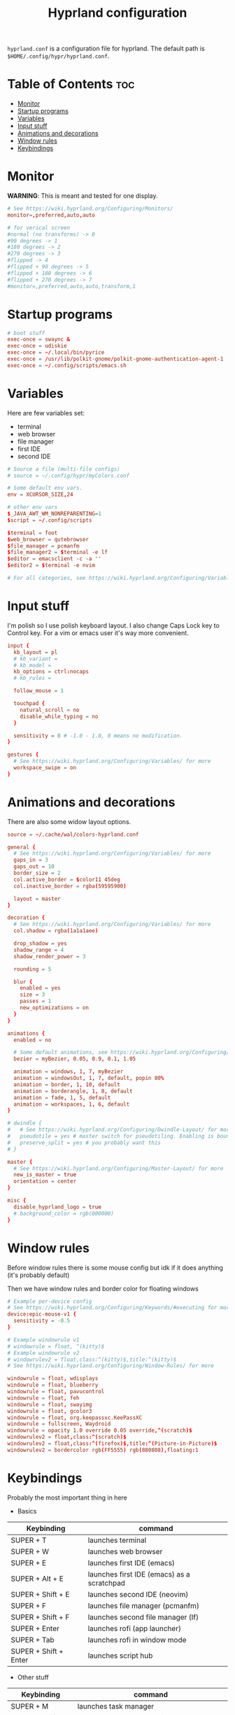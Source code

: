 #+title: Hyprland configuration
#+PROPERTY: header-args :tangle hyprland.conf
#+auto_tangle: t

=hyprland.conf= is a configuration file for hyprland.
The default path is =$HOME/.config/hypr/hyprland.conf=.

* Table of Contents :toc:
- [[#monitor][Monitor]]
- [[#startup-programs][Startup programs]]
- [[#variables][Variables]]
- [[#input-stuff][Input stuff]]
- [[#animations-and-decorations][Animations and decorations]]
- [[#window-rules][Window rules]]
- [[#keybindings][Keybindings]]

* Monitor
*WARNING*:
This is meant and tested for one display.

#+BEGIN_SRC conf
# See https://wiki.hyprland.org/Configuring/Monitors/
monitor=,preferred,auto,auto

# for verical screen
#normal (no transforms) -> 0
#90 degrees -> 1
#180 degrees -> 2
#270 degrees -> 3
#flipped -> 4
#flipped + 90 degrees -> 5
#flipped + 180 degrees -> 6
#flipped + 270 degrees -> 7
#monitor=,preferred,auto,auto,transform,1

#+END_SRC
* Startup programs
#+BEGIN_SRC conf
# boot stuff
exec-once = swaync &
exec-once = udiskie
exec-once = ~/.local/bin/pyrice
exec-once = /usr/lib/polkit-gnome/polkit-gnome-authentication-agent-1
exec-once = ~/.config/scripts/emacs.sh

#+END_SRC
* Variables
Here are few variables set:
- terminal
- web browser
- file manager
- first IDE
- second IDE
#+BEGIN_SRC conf
# Source a file (multi-file configs)
# source = ~/.config/hypr/myColors.conf

# Some default env vars.
env = XCURSOR_SIZE,24

# other env vars
$_JAVA_AWT_WM_NONREPARENTING=1
$script = ~/.config/scripts

$terminal = foot
$web_browser = qutebrowser
$file_manager = pcmanfm
$file_manager2 = $terminal -e lf
$editor = emacsclient -c -a ''
$editor2 = $terminal -e nvim

# For all categories, see https://wiki.hyprland.org/Configuring/Variables/

#+END_SRC
* Input stuff
I'm polish so I use polish keyboard layout.
I also change Caps Lock key to Control key. For a vim or emacs user it's way more convenient.
#+BEGIN_SRC conf
input {
  kb_layout = pl
  # kb_variant =
  # kb_model =
  kb_options = ctrl:nocaps
  # kb_rules =

  follow_mouse = 1

  touchpad {
    natural_scroll = no
    disable_while_typing = no
  }

  sensitivity = 0 # -1.0 - 1.0, 0 means no modification.
}

gestures {
  # See https://wiki.hyprland.org/Configuring/Variables/ for more
  workspace_swipe = on
}

#+END_SRC
* Animations and decorations
There are also some widow layout options.
#+BEGIN_SRC conf
source = ~/.cache/wal/colors-hyprland.conf

general {
  # See https://wiki.hyprland.org/Configuring/Variables/ for more
  gaps_in = 3
  gaps_out = 10
  border_size = 2
  col.active_border = $color11 45deg
  col.inactive_border = rgba(59595900)

  layout = master
}

decoration {
  # See https://wiki.hyprland.org/Configuring/Variables/ for more
  col.shadow = rgba(1a1a1aee)

  drop_shadow = yes
  shadow_range = 4
  shadow_render_power = 3

  rounding = 5

  blur {
    enabled = yes
    size = 3
    passes = 1
    new_optimizations = on
  }
}

animations {
  enabled = no

  # Some default animations, see https://wiki.hyprland.org/Configuring/Animations/ for more
  bezier = myBezier, 0.05, 0.9, 0.1, 1.05

  animation = windows, 1, 7, myBezier
  animation = windowsOut, 1, 7, default, popin 80%
  animation = border, 1, 10, default
  animation = borderangle, 1, 8, default
  animation = fade, 1, 5, default
  animation = workspaces, 1, 6, default
}

# dwindle {
#   # See https://wiki.hyprland.org/Configuring/Dwindle-Layout/ for more
#   pseudotile = yes # master switch for pseudotiling. Enabling is bound to mainMod + P in the keybinds section below
#   preserve_split = yes # you probably want this
# }

master {
  # See https://wiki.hyprland.org/Configuring/Master-Layout/ for more
  new_is_master = true
  orientation = center
}

misc {
  disable_hyprland_logo = true
  # background_color = rgb(000000)
}

#+END_SRC
* Window rules
Before window rules there is some mouse config but idk if it does anything (it's probably default)

Then we have window rules and border color for floating windows
#+BEGIN_SRC conf
# Example per-device config
# See https://wiki.hyprland.org/Configuring/Keywords/#executing for more
device:epic-mouse-v1 {
  sensitivity = -0.5
}

# Example windowrule v1
# windowrule = float, ^(kitty)$
# Example windowrule v2
# windowrulev2 = float,class:^(kitty)$,title:^(kitty)$
# See https://wiki.hyprland.org/Configuring/Window-Rules/ for more

windowrule = float, wdisplays
windowrule = float, blueberry
windowrule = float, pavucontrol
windowrule = float, feh
windowrule = float, swayimg
windowrule = float, gcolor3
windowrule = float, org.keepassxc.KeePassXC
windowrule = fullscreen, Waydroid
windowrule = opacity 1.0 override 0.05 override,^(scratch)$
windowrulev2 = float,class:^(scratch)$
windowrulev2 = float,class:^(firefox)$,title:^(Picture-in-Picture)$
windowrulev2 = bordercolor rgb(FF5555) rgb(880808),floating:1

#+END_SRC
* Keybindings
Probably the most important thing in here

- Basics
| Keybinding            | command                                    |
|-----------------------+--------------------------------------------|
| SUPER + T             | launches terminal                          |
| SUPER + W             | launches web browser                       |
| SUPER + E             | launches first IDE (emacs)                 |
| SUPER + Alt + E       | launches first IDE (emacs) as a scratchpad |
| SUPER + Shift + E     | launches second IDE (neovim)               |
| SUPER + F             | launches file manager (pcmanfm)            |
| SUPER + Shift + F     | launches second file manager (lf)          |
| SUPER + Enter         | launches rofi (app launcher)               |
| SUPER + Tab           | launches rofi in window mode               |
| SUPER + Shift + Enter | launches script hub                        |

- Other stuff
| Keybinding        | command                                     |
|-------------------+---------------------------------------------|
| SUPER + M         | launches task manager                       |
| SUPER + Shift + M | launches task manager with sudo permissions |

- Web scripts
| Keybinding              | command                                    |
|-------------------------+--------------------------------------------|
| SUPER + /               | launches web search                        |
| SUPER + Shift + /       | launches bookmarks menu                    |
| SUPER + Alt + /         | puts item in clipboard into bookmarks file |
| SUPER + Shift + Alt + / | edits bookmarks file directly              |

- Laptop keys
| Keybinding          | command                    |
|---------------------+----------------------------|
| Raise Volume key    | self explenatory           |
| Lower Volume key    | self explanatory           |
| Audio Mute key      | self explanatory           |
| Brightness Up key   | self explanatory           |
| Brightness Down key | self explanatory           |
| PrintScreen         | launches screenshot script |

- Other things
| Keybinding         | command                                                      |
|--------------------+--------------------------------------------------------------|
| SUPER + F2         | launches sound volume changing menu(if you're not on laptop) |
| SUPER + F7         | launches network menu                                        |
| SUPER + Shift + F7 | launches bluetooth menu                                      |
| SUPER + F10        | launches display menu                                        |
| SUPER + F9         | launches drive management menu                               |
| SUPER + Delete     | kills clicked window                                         |

- Desktop management
| Keybinding        | command                                             |
|-------------------+-----------------------------------------------------|
| SUPER + ALT + R   | theme reload (wallpaper change and colorscheme)     |
| SUPER + Q         | closes the window                                   |
| SUPER + Shift + Q | launches power menu                                 |
| SUPER + P         | turns peudo tiling                                  |
| SUPER + down      | (from left/right turns window positions to up/down) |
| SUPER + V         | makes the current window floating                   |
| SUPER + Alt + F   | makes the current window fullscreen                 |
| SUPER + N         | launches notification center                        |

- Window and workspace management
| Keybinding          | command                                                                  |
|---------------------+--------------------------------------------------------------------------|
| SUPER + h/j/k/l     | changes window focus left/down/up/right                                  |
| SUPER + 1-9         | changes to workspace 1-9                                                 |
| SUPER + Shift + 1-9 | moves current window to worskpace 1-9                                    |
| SUPER + Shift + k/j | moves to left or right workspace                                         |
| SUPER + Shift + h/l | moves current window to left/right workspace and moves to that workspace |
| SUPER + LMB         | lets you drag and move windows to different positions                    |
| SUPER + RMB         | lets you resize windows                                                  |
| SUPER + Scroll      | lets you scroll between workspaces                                       |

=$mainMod= is a variable to super (windows) key

#+BEGIN_SRC conf
# See https://wiki.hyprland.org/Configuring/Keywords/ for more
$mainMod = SUPER

# Example binds, see https://wiki.hyprland.org/Configuring/Binds/ for more

# basic stuff
bind = $mainMod, T,                exec, $terminal
bind = $mainMod, W,                exec, $web_browser
bind = $mainMod, E,                exec, $editor
bind = $mainMod ALT, E,            exec, $editor -e "(scratch-buffer)"
bind = $mainMod SHIFT, E,          exec, $editor2
bind = $mainMod, F,                exec, $file_manager
bind = $mainMod SHIFT, F,          exec, $file_manager2
bind = $mainMod, Return,           exec, rofi -show drun
bind = $mainMod, Tab,              exec, rofi -show window

# script hub
bind = $mainMod SHIFT, Return,     exec, $script/hub.sh

# other
bind = $mainMod, M,                exec, $terminal -e htop
bind = $mainMod SHIFT, M,          exec, $terminal -e sudo htop

# theme change
bind = $mainMod ALT, R,            exec, ~/.local/bin/pyrice

# web stuff
bind = $mainMod, 61,               exec, $script/web-search.sh
bind = $mainMod SHIFT, 61,         exec, $script/bookmarks.sh
bind = $mainMod ALT, 61,           exec, $script/bookmarking.sh
bind = $mainMod ALT SHIFT, 61,     exec, emacsclient -c -a 'nvim' ~/Documents/bookmarks

# laptop keys
binde = ,XF86AudioRaiseVolume,     exec, pactl set-sink-volume @DEFAULT_SINK@ +5%
binde = ,XF86AudioLowerVolume,     exec, pactl set-sink-volume @DEFAULT_SINK@ -5%
bind = ,XF86AudioMute,             exec, pactl set-sink-mute @DEFAULT_SINK@ toggle

bind = ,XF86MonBrightnessUp,       exec, light -A 3
bind = ,XF86MonBrightnessDown,     exec, light -U 3

bind = ,Print,                     exec, $script/hypr/screenshot.sh

bind = $mainMod, F2,               exec, $script/volume.sh
bind = $mainMod, F7,               exec, networkmanager_dmenu
bind = $mainMod SHIFT, F7,         exec, rofi-bluetooth
bind = $mainMod, F10,              exec, wdisplays
bind = $mainMod, F9,               exec, udiskie-dmenu
bind = $mainMod, Delete,           exec, hyprctl kill

# changing theme
bind = $mainMod, F6,               exec, $script/themes/main.sh

#bind = $mainMod, X,                exit,
bind = $mainMod, Q,                killactive,
bind = $mainMod SHIFT, Q,          exec, $script/power.sh

bind = $mainMod, P,                pseudo, # dwindle
bind = $mainMod, down,             togglesplit, # dwindle
bind = $mainMod, V,                togglefloating,
bind = $mainMod ALT, F,            fullscreen
bind = $mainMod, N,                exec, swaync-client -t


# Move focus
bind = $mainMod, h, movefocus, l
bind = $mainMod, j, movefocus, d
bind = $mainMod, k, movefocus, u
bind = $mainMod, l, movefocus, r

# Switch workspaces with mainMod + [0-9]
bind = $mainMod, 1, workspace, 1
bind = $mainMod, 2, workspace, 2
bind = $mainMod, 3, workspace, 3
bind = $mainMod, 4, workspace, 4
bind = $mainMod, 5, workspace, 5
bind = $mainMod, 6, workspace, 6
bind = $mainMod, 7, workspace, 7
bind = $mainMod, 8, workspace, 8
bind = $mainMod, 9, workspace, 9
bind = $mainMod, 0, workspace, 10

# Move active window to a workspace
bind = $mainMod SHIFT, 1, movetoworkspace, 1
bind = $mainMod SHIFT, 2, movetoworkspace, 2
bind = $mainMod SHIFT, 3, movetoworkspace, 3
bind = $mainMod SHIFT, 4, movetoworkspace, 4
bind = $mainMod SHIFT, 5, movetoworkspace, 5
bind = $mainMod SHIFT, 6, movetoworkspace, 6
bind = $mainMod SHIFT, 7, movetoworkspace, 7
bind = $mainMod SHIFT, 8, movetoworkspace, 8
bind = $mainMod SHIFT, 9, movetoworkspace, 9
bind = $mainMod SHIFT, 0, movetoworkspace, 10

bind = $mainMod SHIFT, j, workspace, +1
bind = $mainMod SHIFT, k,  workspace, -1

# Move active window to a next or previous workspace
bind = $mainMod SHIFT, h,  movetoworkspace, -1
bind = $mainMod SHIFT, l, movetoworkspace, +1

# Move/resize windows with mainMod + LMB/RMB and dragging
bindm = $mainMod, mouse:272, movewindow
bindm = $mainMod, mouse:273, resizewindow

# Scroll through existing workspaces with mainMod + scroll
bind = $mainMod, mouse_down, workspace, e+1
bind = $mainMod, mouse_up, workspace, e-1

# trying submaps to act as keychords
bind = $mainMod, r, submap, reload/reset
submap = reload/reset
bind = ,w,exec,$script/hypr/waybar-start.sh
bind = ,w,submap,reset
bind = ,e,exec,$script/emacs.sh
bind = ,e,submap,reset
bind=,escape,submap,reset
submap = reset

bind = SUPER, S, movetoworkspace, special # moves window to scratch workspace
bind = SUPER SHIFT, S, togglespecialworkspace # toggle scratch workspace on/off

bindl=,switch:Lid Switch,exec,~/.cache/wal/swaylock.sh # hyprctl devices to see lid name etc.
		  
# will switch to a submap called resize
bind=$mainMod SHIFT ,R,submap,resize

submap=resize

# sets repeatable binds for resizing the active window
binde=,right,resizeactive,10 0
binde=,left,resizeactive,-10 0
binde=,up,resizeactive,0 -10
binde=,down,resizeactive,0 10

# use reset to go back to the global submap
bind=,escape,submap,reset 

# will reset the submap, meaning end the current one and return to the global one
submap=reset
#+END_SRC
